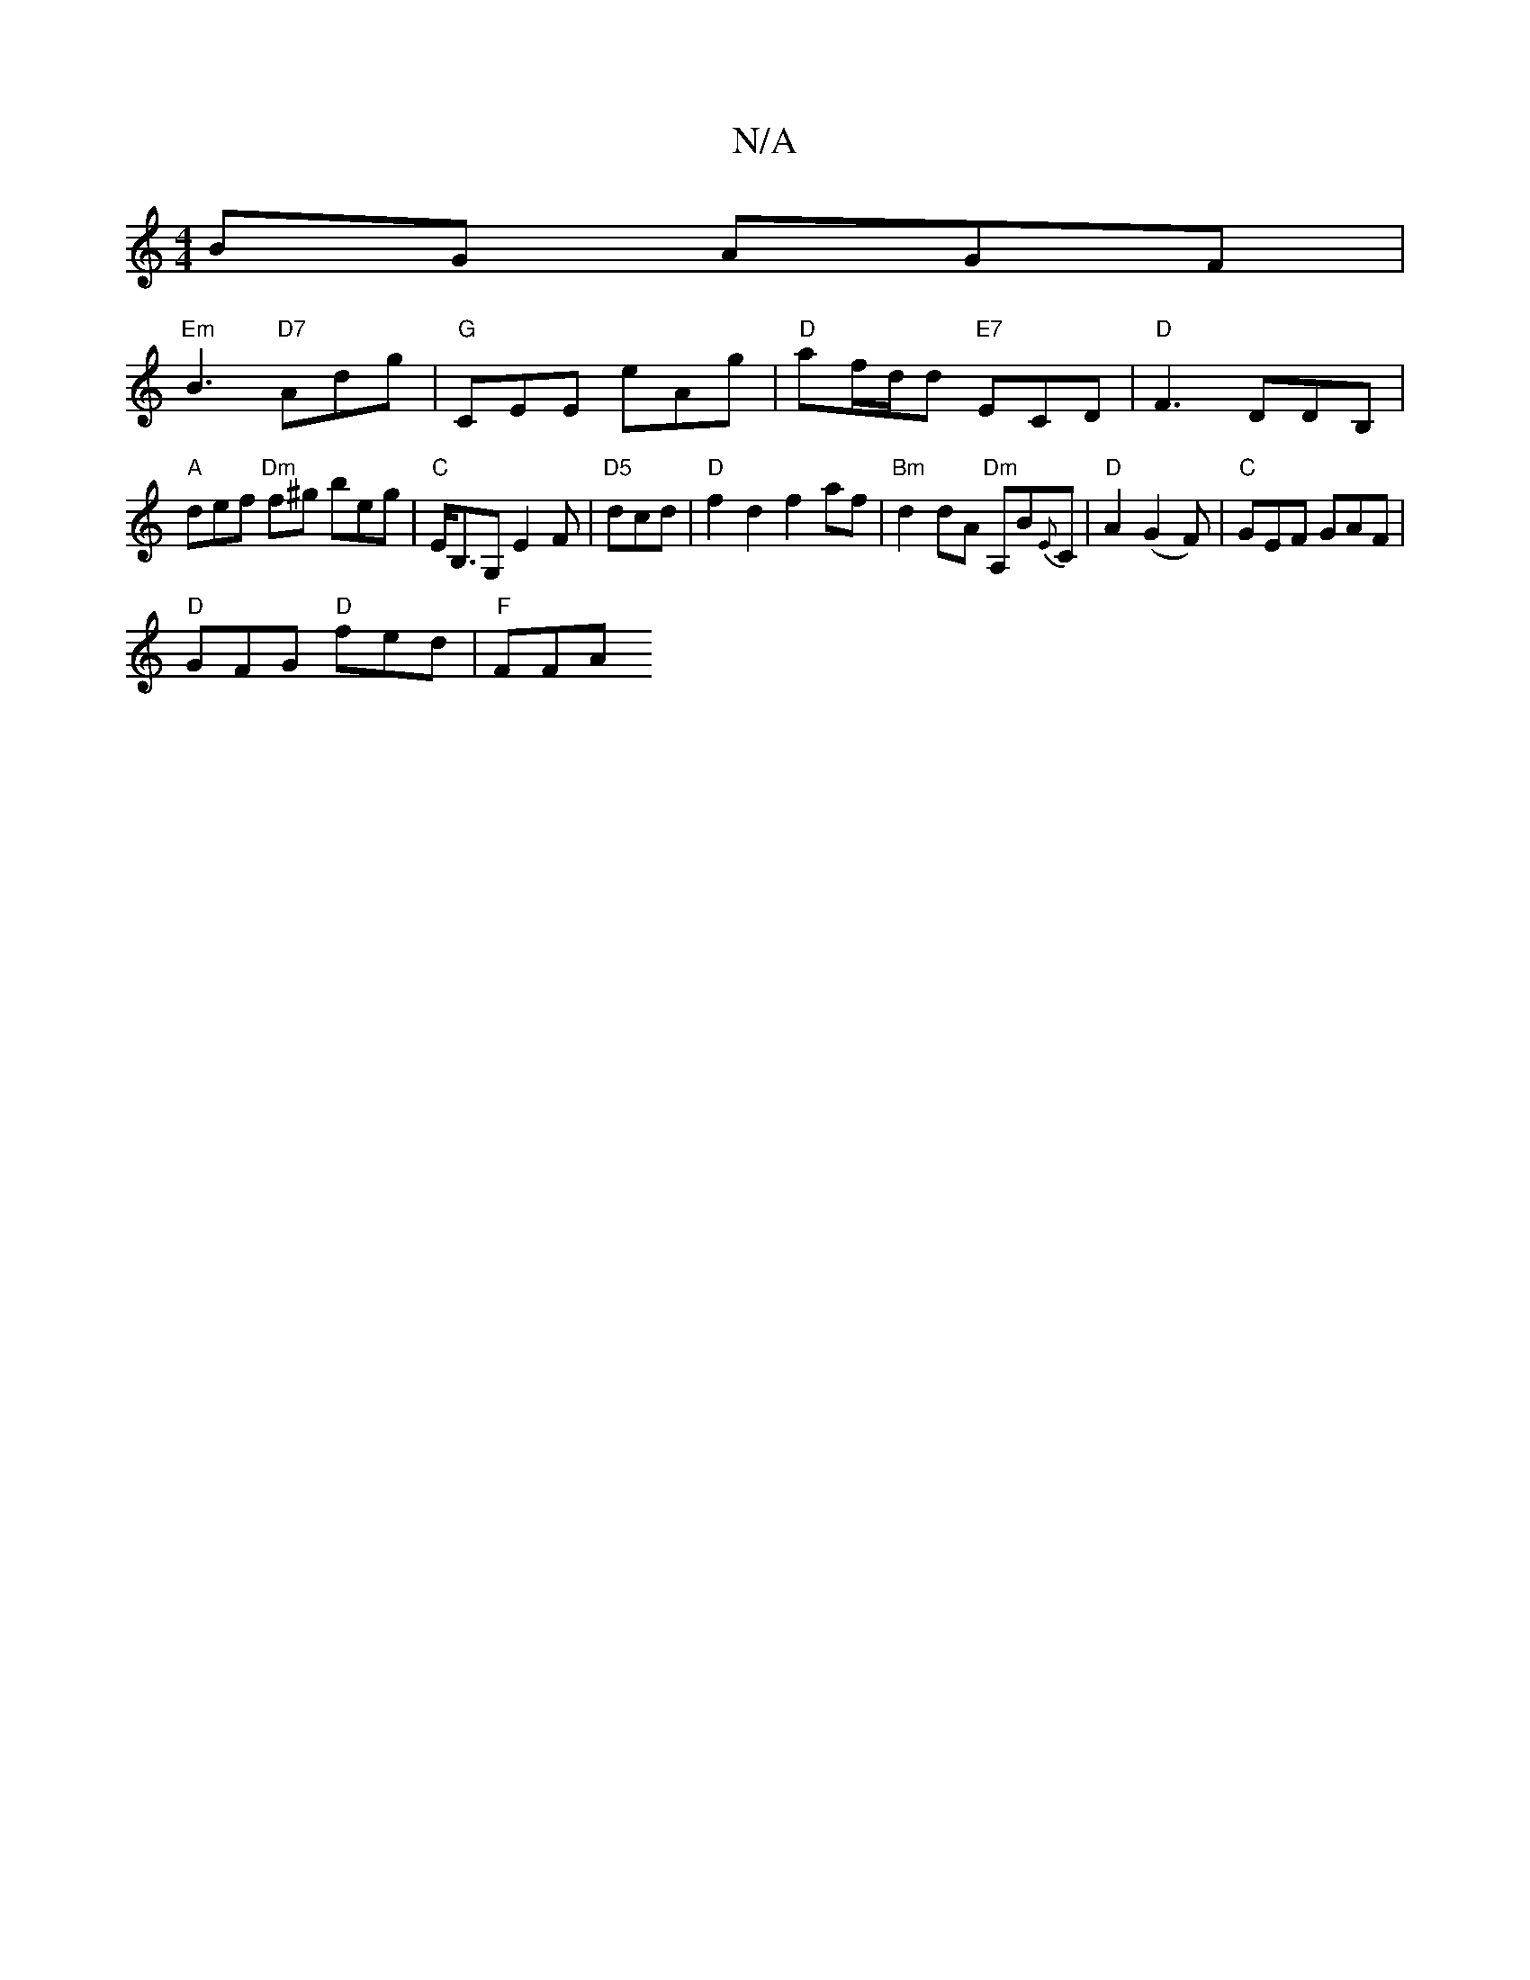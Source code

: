 X:1
T:N/A
M:4/4
R:N/A
K:Cmajor
BG AGF |
"Em"B3 "D7"Adg| "G"CEE eAg | "D"af/d/d "E7"ECD|"D" F3 DDB, |
"A" def "Dm"f^g beg|"C"E<B,G, E2 F | "D5"dcd|"D" f2d2 f2af|"Bm"d2dA "Dm"A,B{E}C |"D"A2(G2F) | "C" GEF GAF|
"D" GFG "D"fed|"F"FFA "